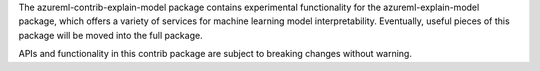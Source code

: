 The azureml-contrib-explain-model package contains experimental functionality for the
azureml-explain-model package, which offers a variety of services for machine learning model
interpretability. Eventually, useful pieces of this package will be moved into the full package.

APIs and functionality in this contrib package are subject to breaking changes without warning.



